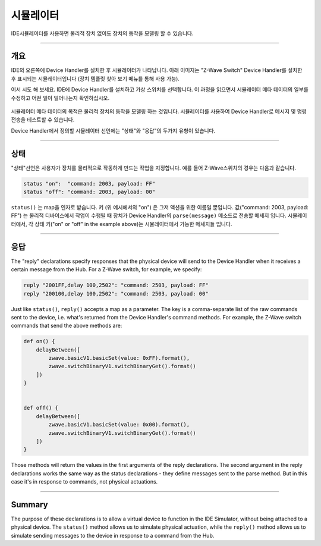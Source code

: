 시뮬레이터
=========

IDE시뮬레이터를 사용하면 물리적 장치 없이도 장치의 동작을 모델링 할 수 있습니다.

----

개요
--------

IDE의 오른쪽에 Device Handler를 설치한 후 시뮬레이터가 나타납니다. 아래 이미지는 "Z-Wave Switch" Device Handler를 설치한 후 표시되는 시뮬레이터입니다 (장치 템플릿 찾아 보기 메뉴를 통해 사용 가능).

어서 시도 해 보세요. IDE에 Device Handler를 설치하고 가상 스위치를 선택합니다. 이 과정을 읽으면서 시뮬레이터 메타 데이터의 일부를 수정하고 어떤 일이 일어나는지 확인하십시오.

.. figure:: ../img/device-types/simulator.png

시뮬레이터 메타 데이터의 목적은 물리적 장치의 동작을 모델링 하는 것입니다. 시뮬레이터를 사용하여 Device Handler로 메시지 및 명령 전송을 테스트할 수 있습니다.

Device Handler에서 정의할 시뮬레이터 선언에는 "상태"와 "응답"의 두가지 유형이 있습니다.

----

상태
------

"상태"선언은 사용자가 장치를 물리적으로 작동하게 만드는 작업을 지정합니다. 예를 들어 Z-Wave스위치의 경우는 다음과 같습니다.

.. code-block:: groovy

    status "on":  "command: 2003, payload: FF"
    status "off": "command: 2003, payload: 00"

``status()`` 는 map을 인자로 받습니다.
키 (위 예시에서의 "on") 은 그저 액션을 위한 이름일 뿐입니다.
값("command: 2003, payload: FF") 는 물리적 디바이스에서 작업이 수행될 때 장치가 Device Handler의 ``parse(message)`` 메소드로 전송할 메세지 입니다. 
시뮬레이터에서, 각 상태 키("on" or "off" in the example above)는 시뮬레이터에서 가능한 메세지들 입니다.

----

응답
-----

The "reply" declarations specify responses that the physical device will send to the Device Handler when it receives a certain message from the Hub.
For a Z-Wave switch, for example, we specify:

.. code-block:: groovy

    reply "2001FF,delay 100,2502": "command: 2503, payload: FF"
    reply "200100,delay 100,2502": "command: 2503, payload: 00"

Just like ``status()``, ``reply()`` accepts a map as a parameter.
The key is a comma-separate list of the raw commands sent to the device, i.e. what's returned from the Device Handler's command methods.
For example, the Z-Wave switch commands that send the above methods are:

.. code-block:: groovy

    def on() {
        delayBetween([
            zwave.basicV1.basicSet(value: 0xFF).format(),
            zwave.switchBinaryV1.switchBinaryGet().format()
        ])
    }


    def off() {
        delayBetween([
            zwave.basicV1.basicSet(value: 0x00).format(),
            zwave.switchBinaryV1.switchBinaryGet().format()
        ])
    }

Those methods will return the values in the first arguments of the reply declarations.
The second argument in the reply declarations works the same way as the status declarations - they define messages sent to the parse method.
But in this case it's in response to commands, not physical actuations.

----

Summary
-------

The purpose of these declarations is to allow a virtual device to function in the IDE Simulator, without being attached to a physical device.
The ``status()`` method allows us to simulate physical actuation, while the ``reply()`` method allows us to simulate sending messages to the device in response to a command from the Hub.
